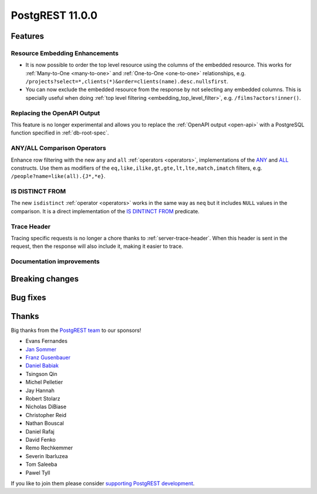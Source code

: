 
PostgREST 11.0.0
================

Features
--------

Resource Embedding Enhancements
~~~~~~~~~~~~~~~~~~~~~~~~~~~~~~~

- It is now possible to order the top level resource using the columns of the embedded resource. This works for
  :ref:`Many-to-One <many-to-one>` and :ref:`One-to-One <one-to-one>` relationships, e.g. ``/projects?select=*,clients(*)&order=clients(name).desc.nullsfirst``.

- You can now exclude the embedded resource from the response by not selecting any embedded columns. This is specially
  useful when doing :ref:`top level filtering <embedding_top_level_filter>`, e.g. ``/films?actors!inner()``.

Replacing the OpenAPI Output
~~~~~~~~~~~~~~~~~~~~~~~~~~~~

This feature is no longer experimental and allows you to replace the :ref:`OpenAPI output <open-api>` with a PostgreSQL function specified in
:ref:`db-root-spec`.

ANY/ALL Comparison Operators
~~~~~~~~~~~~~~~~~~~~~~~~~~~~

Enhance row filtering with the new ``any`` and ``all`` :ref:`operators <operators>`, implementations of the
`ANY <https://www.postgresql.org/docs/current/functions-comparisons.html#id-1.5.8.30.16>`_ and `ALL <https://www.postgresql.org/docs/current/functions-comparisons.html#id-1.5.8.30.17>`_ constructs.
Use them as modifiers of the ``eq,like,ilike,gt,gte,lt,lte,match,imatch`` filters, e.g. ``/people?name=like(all).{J*,*e}``.

IS DISTINCT FROM
~~~~~~~~~~~~~~~~

The new ``isdistinct`` :ref:`operator <operators>` works in the same way as ``neq`` but it includes ``NULL`` values in the comparison.
It is a direct implementation of the `IS DINTINCT FROM <https://www.postgresql.org/docs/current/functions-comparison.html#FUNCTIONS-COMPARISON-PRED-TABLE>`_
predicate.

Trace Header
~~~~~~~~~~~~

Tracing specific requests is no longer a chore thanks to :ref:`server-trace-header`. When this header is sent in the
request, then the response will also include it, making it easier to trace.

Documentation improvements
~~~~~~~~~~~~~~~~~~~~~~~~~~

Breaking changes
----------------

Bug fixes
---------

Thanks
------

Big thanks from the `PostgREST team <https://github.com/orgs/PostgREST/people>`_ to our sponsors!

.. container:: image-container

  .. image:: ../_static/cybertec-new.png
    :target: https://www.cybertec-postgresql.com/en/?utm_source=postgrest.org&utm_medium=referral&utm_campaign=postgrest
    :width:  13em

  .. image:: ../_static/2ndquadrant.png
    :target: https://www.2ndquadrant.com/en/?utm_campaign=External%20Websites&utm_source=PostgREST&utm_medium=Logo
    :width:  13em

  .. image:: ../_static/retool.png
    :target: https://retool.com/?utm_source=sponsor&utm_campaign=postgrest
    :width:  13em

  .. image:: ../_static/gnuhost.png
    :target: https://gnuhost.eu/?utm_source=sponsor&utm_campaign=postgrest
    :width:  13em

  .. image:: ../_static/supabase.png
    :target: https://supabase.com/?utm_source=postgrest%20backers&utm_medium=open%20source%20partner&utm_campaign=postgrest%20backers%20github&utm_term=homepage
    :width:  13em

  .. image:: ../_static/oblivious.jpg
    :target: https://oblivious.ai/?utm_source=sponsor&utm_campaign=postgrest
    :width:  13em

* Evans Fernandes
* `Jan Sommer <https://github.com/nerfpops>`_
* `Franz Gusenbauer <https://www.igutech.at/>`_
* `Daniel Babiak <https://github.com/dbabiak>`_
* Tsingson Qin
* Michel Pelletier
* Jay Hannah
* Robert Stolarz
* Nicholas DiBiase
* Christopher Reid
* Nathan Bouscal
* Daniel Rafaj
* David Fenko
* Remo Rechkemmer
* Severin Ibarluzea
* Tom Saleeba
* Pawel Tyll

If you like to join them please consider `supporting PostgREST development <https://github.com/PostgREST/postgrest#user-content-supporting-development>`_.
